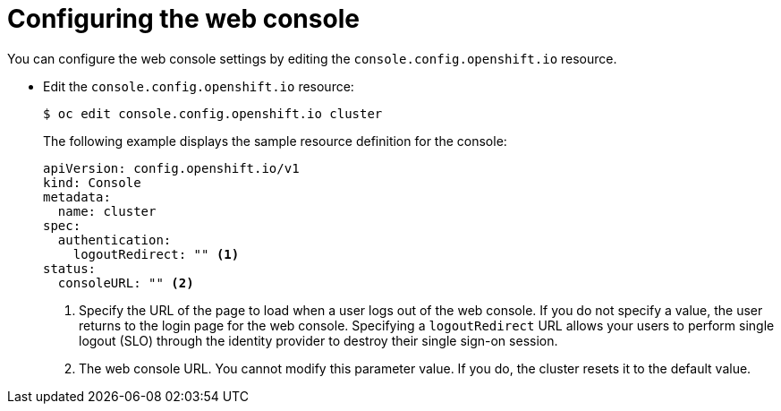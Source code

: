 // Module included in the following assemblies:
//
// * web_console/configuring-web-console.adoc

[id="web-console-configuration_{context}"]
= Configuring the web console

You can configure the web console settings by editing the
`console.config.openshift.io` resource.

* Edit the `console.config.openshift.io` resource:
+
----
$ oc edit console.config.openshift.io cluster
----
+
The following example displays the sample resource definition for the console:
+
[source,yaml]
----
apiVersion: config.openshift.io/v1
kind: Console
metadata:
  name: cluster
spec:
  authentication:
    logoutRedirect: "" <1>
status:
  consoleURL: "" <2>
----
<1> Specify the URL of the page to load when a user logs out of the web console.
If you do not specify a value, the user returns to the login page for the
web console. Specifying a `logoutRedirect` URL allows your users to perform
single logout (SLO) through the identity provider to destroy their single
sign-on session.
<2> The web console URL. You cannot modify this parameter value. If you do, the
cluster resets it to the default value.
